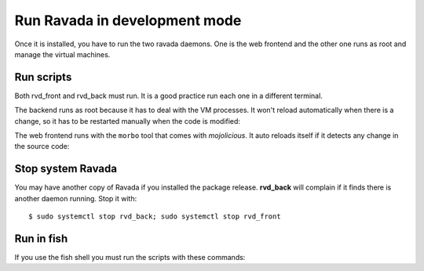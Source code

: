 Run Ravada in development mode
------------------------------

Once it is installed, you have to run the two ravada daemons. One is the
web frontend and the other one runs as root and manage the virtual
machines.

Run scripts
===========

Both rvd_front and rvd_back must run. It is a good practice run each one in a different terminal.

The backend runs as root because it has to deal with the VM processes.
It won't reload automatically when there is a change, so it has to be
restarted manually when the code is modified:

.. prompt:: bash ~/src/ravada$

    sudo PERL5LIB=./lib ./script/rvd_back --debug

The web frontend runs with the ``morbo`` tool that comes with
*mojolicious*. It auto reloads itself if it detects any change in the
source code:

.. prompt:: bash ~/src/ravada$

     PERL5LIB=./lib MOJO_REVERSE_PROXY=1 morbo -m development -v ./script/rvd_front

Stop system Ravada
==================

You may have another copy of Ravada if you installed the package release.
**rvd_back** will complain if it finds there is another daemon running.
Stop it with:

::

    $ sudo systemctl stop rvd_back; sudo systemctl stop rvd_front

Run in fish
===========

If you use the fish shell you must run the scripts with these commands:

.. prompt:: bash ~/src/ravada$

    sudo PERL5LIB=./lib script/rvd_back --debug

.. prompt:: bash ~/src/ravada$

    set -x PERL5LIB ./lib ; morbo -m development -v script/rvd_front


